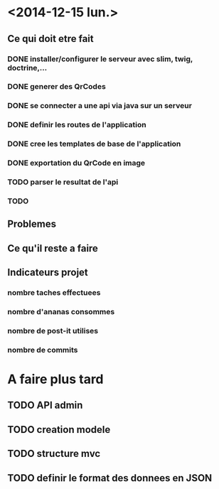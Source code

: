 * <2014-12-15 lun.>
** Ce qui doit etre fait
*** DONE installer/configurer le serveur avec slim, twig, doctrine,...
*** DONE generer des QrCodes
*** DONE se connecter a une api via java sur un serveur
*** DONE definir les routes de l'application
*** DONE cree les templates de base de l'application
*** DONE exportation du QrCode en image
*** TODO parser le resultat de l'api
*** TODO 
** Problemes
** Ce qu'il reste a faire
** Indicateurs projet
*** nombre taches effectuees
*** nombre d'ananas consommes
*** nombre de post-it utilises
*** nombre de commits



* A faire plus tard
** TODO API admin
** TODO creation modele
** TODO structure mvc
** TODO definir le format des donnees en JSON
